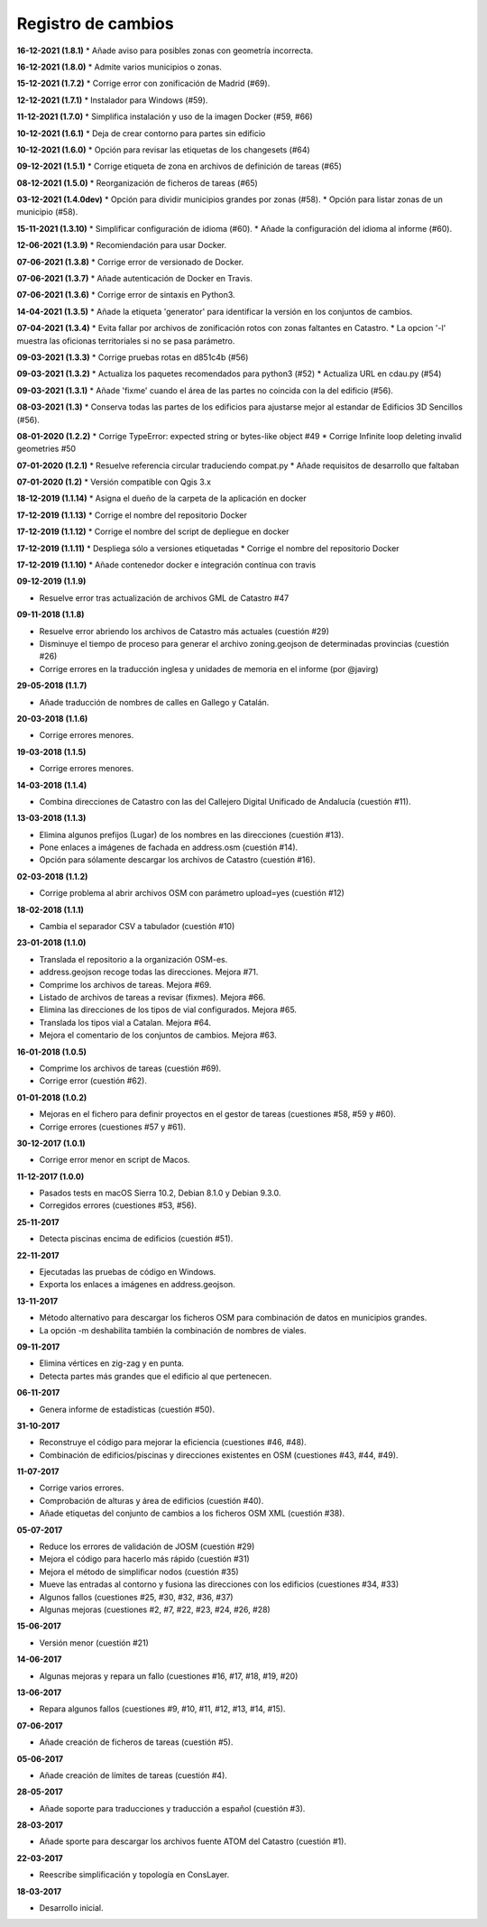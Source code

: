 Registro de cambios
===================

**16-12-2021 (1.8.1)**
* Añade aviso para posibles zonas con geometría incorrecta.

**16-12-2021 (1.8.0)**
* Admite varios municipios o zonas.

**15-12-2021 (1.7.2)**
* Corrige error con zonificación de Madrid (#69).

**12-12-2021 (1.7.1)**
* Instalador para Windows (#59).

**11-12-2021 (1.7.0)**
* Simplifica instalación y uso de la imagen Docker  (#59, #66)

**10-12-2021 (1.6.1)**
* Deja de crear contorno para partes sin edificio

**10-12-2021 (1.6.0)**
* Opción para revisar las etiquetas de los changesets (#64)

**09-12-2021 (1.5.1)**
* Corrige etiqueta de zona en archivos de definición de tareas (#65)

**08-12-2021 (1.5.0)**
* Reorganización de ficheros de tareas (#65)

**03-12-2021 (1.4.0dev)**
* Opción para dividir municipios grandes por zonas (#58).
* Opción para listar zonas de un municipio (#58).

**15-11-2021 (1.3.10)**
* Simplificar configuración de idioma (#60).
* Añade la configuración del idioma al informe (#60).

**12-06-2021 (1.3.9)**
* Recomiendación para usar Docker.

**07-06-2021 (1.3.8)**
* Corrige error de versionado de Docker.

**07-06-2021 (1.3.7)**
* Añade autenticación de Docker en Travis.

**07-06-2021 (1.3.6)**
* Corrige error de sintaxis en Python3.

**14-04-2021 (1.3.5)**
* Añade la etiqueta 'generator' para identificar la versión en los conjuntos de cambios.

**07-04-2021 (1.3.4)**
* Evita fallar por archivos de zonificación rotos con zonas faltantes en Catastro.
* La opcion '-l' muestra las oficionas territoriales si no se pasa parámetro.

**09-03-2021 (1.3.3)**
* Corrige pruebas rotas en d851c4b (#56)

**09-03-2021 (1.3.2)**
* Actualiza los paquetes recomendados para python3 (#52)
* Actualiza URL en cdau.py (#54)

**09-03-2021 (1.3.1)**
* Añade 'fixme' cuando el área de las partes no coincida con la del edificio (#56).

**08-03-2021 (1.3)**
* Conserva todas las partes de los edificios para ajustarse mejor al estandar de Edificios 3D Sencillos (#56).

**08-01-2020 (1.2.2)**
* Corrige TypeError: expected string or bytes-like object #49
* Corrige Infinite loop deleting invalid geometries #50

**07-01-2020 (1.2.1)**
* Resuelve referencia circular traduciendo compat.py
* Añade requisitos de desarrollo que faltaban

**07-01-2020 (1.2)**
* Versión compatible con Qgis 3.x

**18-12-2019 (1.1.14)**
* Asigna el dueño de la carpeta de la aplicación en docker

**17-12-2019 (1.1.13)**
* Corrige el nombre del repositorio Docker

**17-12-2019 (1.1.12)**
* Corrige el nombre del script de depliegue en docker

**17-12-2019 (1.1.11)**
* Despliega sólo a versiones etiquetadas
* Corrige el nombre del repositorio Docker

**17-12-2019 (1.1.10)**
* Añade contenedor docker e integración contínua con travis

**09-12-2019 (1.1.9)**

* Resuelve error tras actualización de archivos GML de Catastro #47

**09-11-2018 (1.1.8)**

* Resuelve error abriendo los archivos de Catastro más actuales (cuestión #29)
* Disminuye el tiempo de proceso para generar el archivo zoning.geojson de determinadas provincias (cuestión #26)
* Corrige errores en la traducción inglesa y unidades de memoria en el informe (por @javirg)

**29-05-2018 (1.1.7)**

* Añade traducción de nombres de calles en Gallego y Catalán.

**20-03-2018 (1.1.6)**

* Corrige errores menores.

**19-03-2018 (1.1.5)**

* Corrige errores menores.

**14-03-2018 (1.1.4)**

* Combina direcciones de Catastro con las del Callejero Digital Unificado de Andalucía (cuestión #11).

**13-03-2018 (1.1.3)**

* Elimina algunos prefijos (Lugar) de los nombres en las direcciones (cuestión #13).
* Pone enlaces a imágenes de fachada en address.osm (cuestión #14).
* Opción para sólamente descargar los archivos de Catastro (cuestión #16).

**02-03-2018 (1.1.2)**

* Corrige problema al abrir archivos OSM con parámetro upload=yes (cuestión #12)

**18-02-2018 (1.1.1)**

* Cambia el separador CSV a tabulador (cuestión #10)

**23-01-2018 (1.1.0)**

* Translada el repositorio a la organización OSM-es.
* address.geojson recoge todas las direcciones. Mejora #71.
* Comprime los archivos de tareas. Mejora #69.
* Listado de archivos de tareas a revisar (fixmes). Mejora #66.
* Elimina las direcciones de los tipos de vial configurados. Mejora #65.
* Translada los tipos vial a Catalan. Mejora #64.
* Mejora el comentario de los conjuntos de cambios. Mejora #63.

**16-01-2018 (1.0.5)**

* Comprime los archivos de tareas (cuestión #69).
* Corrige error (cuestión #62).

**01-01-2018 (1.0.2)**

* Mejoras en el fichero para definir proyectos en el gestor de tareas (cuestiones #58, #59 y #60).
* Corrige errores (cuestiones #57 y #61).

**30-12-2017 (1.0.1)**

* Corrige error menor en script de Macos.

**11-12-2017 (1.0.0)**

* Pasados tests en macOS Sierra 10.2, Debian 8.1.0 y Debian 9.3.0.
* Corregidos errores (cuestiones #53, #56).

**25-11-2017**

* Detecta piscinas encima de edificios (cuestión #51).

**22-11-2017**

* Ejecutadas las pruebas de código en Windows.
* Exporta los enlaces a imágenes en address.geojson.

**13-11-2017**

* Método alternativo para descargar los ficheros OSM para combinación de datos en municipios grandes.
* La opción -m deshabilita también la combinación de nombres de viales.

**09-11-2017**

* Elimina vértices en zig-zag y en punta.
* Detecta partes más grandes que el edificio al que pertenecen.

**06-11-2017**

* Genera informe de estadísticas (cuestión #50).

**31-10-2017**

* Reconstruye el código para mejorar la eficiencia (cuestiones #46, #48).
* Combinación de edificios/piscinas y direcciones existentes en OSM (cuestiones #43, #44, #49).

**11-07-2017**

* Corrige varios errores.
* Comprobación de alturas y área de edificios (cuestión #40).
* Añade etiquetas del conjunto de cambios a los ficheros OSM XML (cuestión #38).

**05-07-2017**

* Reduce los errores de validación de JOSM (cuestión #29)
* Mejora el código para hacerlo más rápido (cuestión #31)
* Mejora el método de simplificar nodos (cuestión #35)
* Mueve las entradas al contorno y fusiona las direcciones con los edificios (cuestiones #34, #33)
* Algunos fallos (cuestiones #25, #30, #32, #36, #37)
* Algunas mejoras (cuestiones #2, #7, #22, #23, #24, #26, #28)

**15-06-2017**

* Versión menor (cuestión #21)

**14-06-2017**

* Algunas mejoras y repara un fallo (cuestiones #16, #17, #18, #19, #20)

**13-06-2017**

* Repara algunos fallos (cuestiones #9, #10, #11, #12, #13, #14, #15).

**07-06-2017**

* Añade creación de ficheros de tareas (cuestión #5).

**05-06-2017**

* Añade creación de límites de tareas (cuestión #4).

**28-05-2017**

* Añade soporte para traducciones y traducción a español (cuestión #3).

**28-03-2017**

* Añade sporte para descargar los archivos fuente ATOM del Catastro (cuestión #1).

**22-03-2017**

* Reescribe simplificación y topología en ConsLayer.

**18-03-2017**

* Desarrollo inicial.
